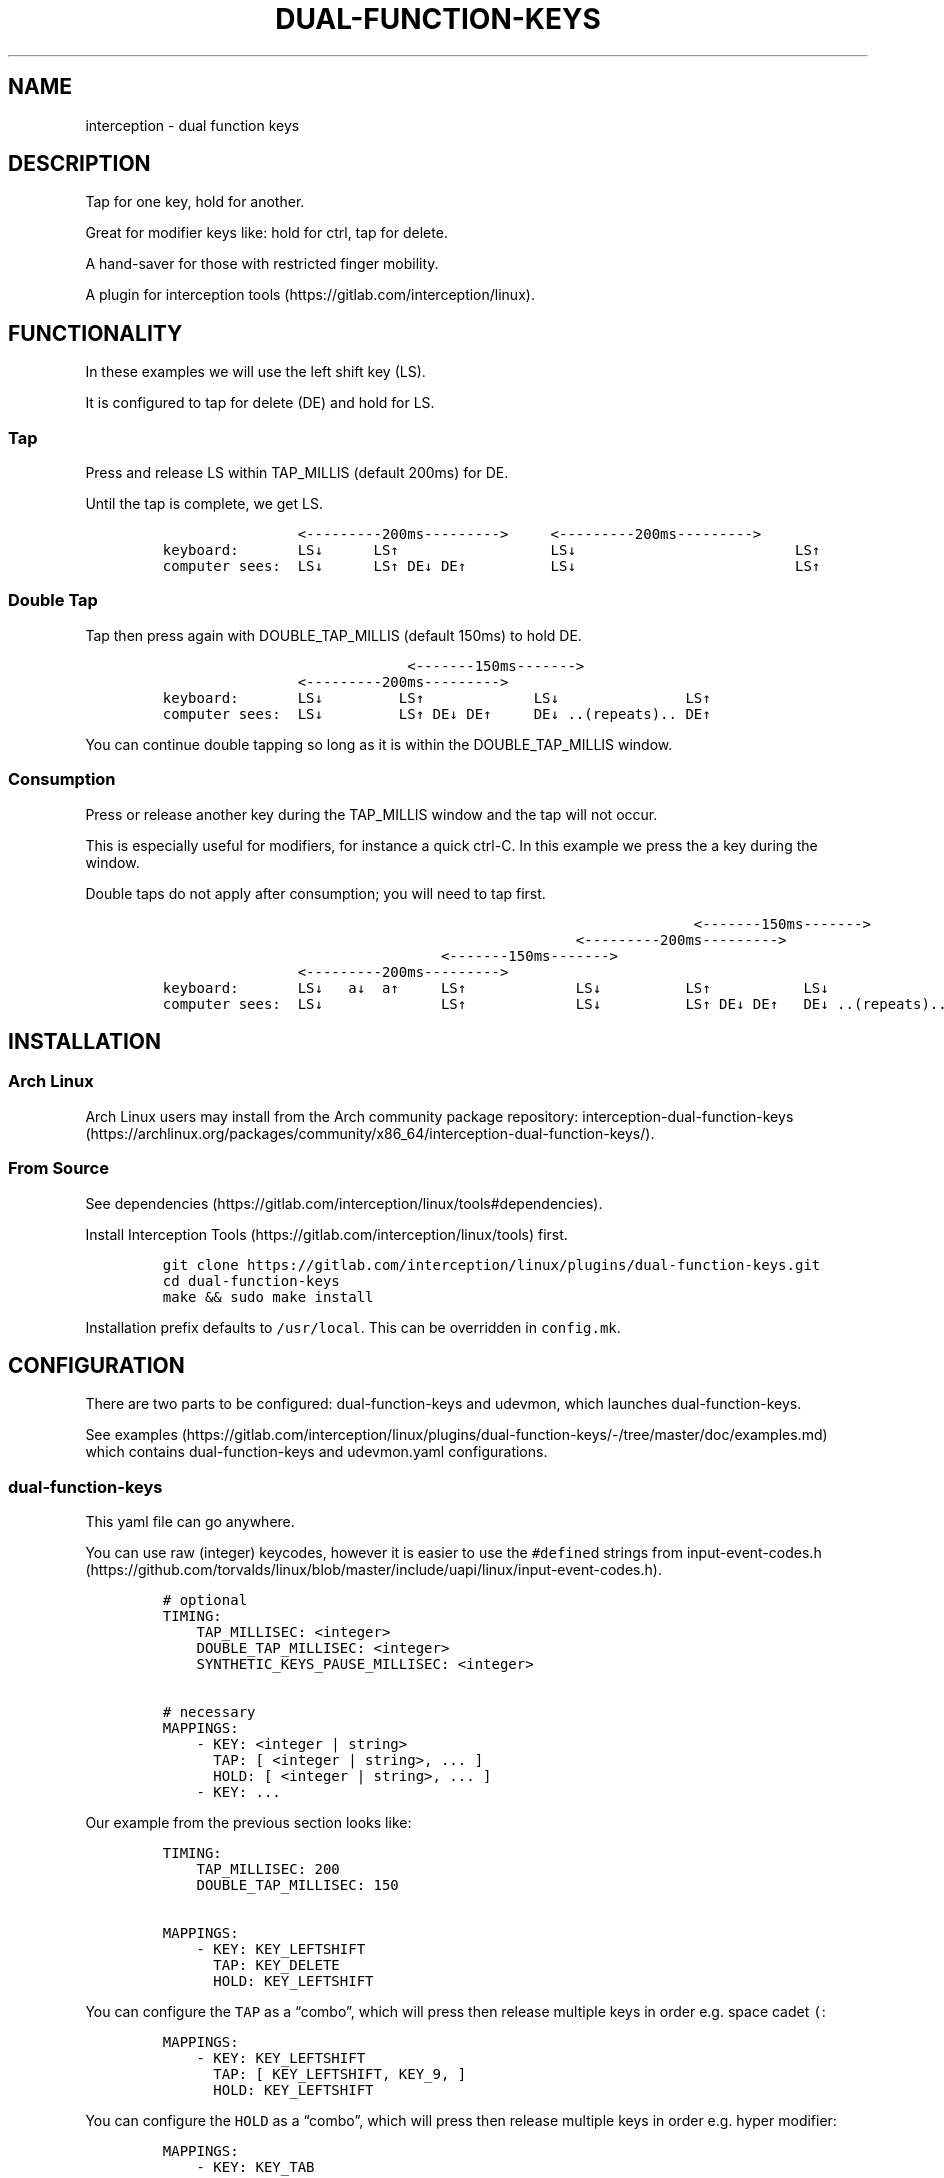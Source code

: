 .\" Automatically generated by Pandoc 2.11.3
.\"
.TH "DUAL-FUNCTION-KEYS" "1" "2020/12/25" "Dual Function Keys" "User Manuals"
.hy
.SH NAME
.PP
interception - dual function keys
.SH DESCRIPTION
.PP
Tap for one key, hold for another.
.PP
Great for modifier keys like: hold for ctrl, tap for delete.
.PP
A hand-saver for those with restricted finger mobility.
.PP
A plugin for interception tools (https://gitlab.com/interception/linux).
.SH FUNCTIONALITY
.PP
In these examples we will use the left shift key (LS).
.PP
It is configured to tap for delete (DE) and hold for LS.
.SS Tap
.PP
Press and release LS within TAP_MILLIS (default 200ms) for DE.
.PP
Until the tap is complete, we get LS.
.IP
.nf
\f[C]
                <---------200ms--------->     <---------200ms--------->
keyboard:       LS\[da]      LS\[ua]                  LS\[da]                          LS\[ua]
computer sees:  LS\[da]      LS\[ua] DE\[da] DE\[ua]          LS\[da]                          LS\[ua]
\f[R]
.fi
.SS Double Tap
.PP
Tap then press again with DOUBLE_TAP_MILLIS (default 150ms) to hold DE.
.IP
.nf
\f[C]
                             <-------150ms------->
                <---------200ms--------->
keyboard:       LS\[da]         LS\[ua]             LS\[da]               LS\[ua]
computer sees:  LS\[da]         LS\[ua] DE\[da] DE\[ua]     DE\[da] ..(repeats).. DE\[ua]
\f[R]
.fi
.PP
You can continue double tapping so long as it is within the DOUBLE_TAP_MILLIS window.
.SS Consumption
.PP
Press or release another key during the TAP_MILLIS window and the tap will not occur.
.PP
This is especially useful for modifiers, for instance a quick ctrl-C.
In this example we press the a key during the window.
.PP
Double taps do not apply after consumption; you will need to tap first.
.IP
.nf
\f[C]
                                                               <-------150ms------->
                                                 <---------200ms--------->
                                 <-------150ms------->
                <---------200ms--------->
keyboard:       LS\[da]   a\[da]  a\[ua]     LS\[ua]             LS\[da]          LS\[ua]           LS\[da]
computer sees:  LS\[da]              LS\[ua]             LS\[da]          LS\[ua] DE\[da] DE\[ua]   DE\[da] ..(repeats)..
\f[R]
.fi
.SH INSTALLATION
.SS Arch Linux
.PP
Arch Linux users may install from the Arch community package repository: interception-dual-function-keys (https://archlinux.org/packages/community/x86_64/interception-dual-function-keys/).
.SS From Source
.PP
See dependencies (https://gitlab.com/interception/linux/tools#dependencies).
.PP
Install Interception Tools (https://gitlab.com/interception/linux/tools) first.
.IP
.nf
\f[C]
git clone https://gitlab.com/interception/linux/plugins/dual-function-keys.git
cd dual-function-keys
make && sudo make install
\f[R]
.fi
.PP
Installation prefix defaults to \f[C]/usr/local\f[R].
This can be overridden in \f[C]config.mk\f[R].
.SH CONFIGURATION
.PP
There are two parts to be configured: dual-function-keys and udevmon, which launches dual-function-keys.
.PP
See examples (https://gitlab.com/interception/linux/plugins/dual-function-keys/-/tree/master/doc/examples.md) which contains dual-function-keys and udevmon.yaml configurations.
.SS dual-function-keys
.PP
This yaml file can go anywhere.
.PP
You can use raw (integer) keycodes, however it is easier to use the \f[C]#define\f[R]d strings from input-event-codes.h (https://github.com/torvalds/linux/blob/master/include/uapi/linux/input-event-codes.h).
.IP
.nf
\f[C]
# optional
TIMING:
    TAP_MILLISEC: <integer>
    DOUBLE_TAP_MILLISEC: <integer>
    SYNTHETIC_KEYS_PAUSE_MILLISEC: <integer>

# necessary
MAPPINGS:
    - KEY: <integer | string>
      TAP: [ <integer | string>, ... ]
      HOLD: [ <integer | string>, ... ]
    - KEY: ...
\f[R]
.fi
.PP
Our example from the previous section looks like:
.IP
.nf
\f[C]
TIMING:
    TAP_MILLISEC: 200
    DOUBLE_TAP_MILLISEC: 150

MAPPINGS:
    - KEY: KEY_LEFTSHIFT
      TAP: KEY_DELETE
      HOLD: KEY_LEFTSHIFT
\f[R]
.fi
.PP
You can configure the \f[C]TAP\f[R] as a \[lq]combo\[rq], which will press then release multiple keys in order e.g.\ space cadet \f[C](\f[R]:
.IP
.nf
\f[C]
MAPPINGS:
    - KEY: KEY_LEFTSHIFT
      TAP: [ KEY_LEFTSHIFT, KEY_9, ]
      HOLD: KEY_LEFTSHIFT
\f[R]
.fi
.PP
You can configure the \f[C]HOLD\f[R] as a \[lq]combo\[rq], which will press then release multiple keys in order e.g.\ hyper modifier:
.IP
.nf
\f[C]
MAPPINGS:
    - KEY: KEY_TAB
      TAP: KEY_TAB
      HOLD: [ KEY_LEFTCTRL, KEY_LEFTMETA, KEY_LEFTALT, ] 
\f[R]
.fi
.PP
By default, there will be a pause of 20ms between keys in the \[lq]combo\[rq].
This may be changed:
.IP
.nf
\f[C]
TIMING:
    SYNTHETIC_KEYS_PAUSE_MILLISEC: 10
\f[R]
.fi
.PP
Warning: do not assign the same modifier to two keys that you intend to press at the same time, as they will interfere with each other.
Use left and right versions of the modifiers e.g.\ alt-tab with space-caps:
.IP
.nf
\f[C]
MAPPINGS:
    - KEY: KEY_CAPSLOCK
      TAP: KEY_TAB
      HOLD: KEY_LEFTALT

    - KEY: KEY_SPACE
      TAP: KEY_SPACE
      HOLD: KEY_RIGHTALT
\f[R]
.fi
.SS udevmon
.PP
udevmon needs to be informed that we desire Dual Function Keys.
See How It Works (https://gitlab.com/interception/linux/tools#how-it-works) for the full story.
.IP
.nf
\f[C]
- JOB: \[dq]intercept -g $DEVNODE | dual-function-keys -c </path/to/dual-function-keys.yaml> | uinput -d $DEVNODE\[dq]
  DEVICE:
    NAME: <keyboard name>
\f[R]
.fi
.PP
The name may be determined by executing:
.IP
.nf
\f[C]
sudo uinput -p -d /dev/input/by-id/X
\f[R]
.fi
.PP
where X is the device with the name that looks like your keyboard.
Ensure that all \f[C]EV_KEY\f[R]s are present under \f[C]EVENTS\f[R].
If you can\[cq]t find your keyboard under \f[C]/dev/input/by-id\f[R], look at devices directly under \f[C]/dev/input\f[R].
.PP
See Interception Tools: How It Works (https://gitlab.com/interception/linux/tools#how-it-works) for more information on \f[C]uinput -p\f[R].
.PP
Usually the name is sufficient to uniquely identify the keyboard, however some keyboards register many devices such as a virtal mouse.
You can run dual-function-keys for all the devices, however I prefer to run it only for the actual keyboard.
.PP
My \f[C]/etc/interception/udevmon.yml\f[R]:
.IP
.nf
\f[C]
- JOB: \[dq]intercept -g $DEVNODE | dual-function-keys -c /etc/interception/dual-function-keys/home-row-modifiers.yaml | uinput -d $DEVNODE\[dq]
  DEVICE:
    NAME: \[dq]q.m.k HHKB mod Keyboard\[dq]
- JOB: \[dq]intercept -g $DEVNODE | dual-function-keys -c /etc/interception/dual-function-keys/thumb-cluster.yaml | uinput -d $DEVNODE\[dq]
  DEVICE:
    NAME: \[dq]Kinesis Advantage2 Keyboard\[dq]
    EVENTS:
      EV_KEY: [ KEY_LEFTSHIFT ]
\f[R]
.fi
.SH CAVEATS
.PP
As always, there is a caveat: dual-function-keys operates on raw \f[I]keycodes\f[R], not \f[I]keysyms\f[R], as seen by X11 or Wayland.
.PP
If you have anything modifying the keycode->keysym mapping, such as XKB (https://www.x.org/wiki/XKB/) or xmodmap (https://wiki.archlinux.org/index.php/Xmodmap), be mindful that dual-function-keys operates before them.
.PP
Some common XKB usages that might be found in your X11 configuration:
.IP
.nf
\f[C]
    Option \[dq]XkbModel\[dq] \[dq]pc105\[dq]
    Option \[dq]XKbLayout\[dq] \[dq]us\[dq]
    Option \[dq]XkbVariant\[dq] \[dq]dvp\[dq]
    Option \[dq]XkbOptions\[dq] \[dq]caps:escape\[dq]
\f[R]
.fi
.SH FAQ
.SS I have a new use case. Can you support it?
.PP
Please raise an issue.
.PP
dual-function-keys has been built for my needs.
I will be intrigued to hear your ideas and help you make them happen.
.PP
As usual, PRs are very welcome.
.SS I see you are using q.m.k HHKB mod Keyboard in your udevmon. It uses QMK Firmware (https://qmk.fm/). Why not just use Tap-Hold (https://docs.qmk.fm/#/tap_hold)?
.PP
Good catch! That does indeed provide the same functionality as dual-function-keys.
Unfortunately there are some drawbacks:
.IP "1." 3
Few keyboards run QMK Firmware.
.IP "2." 3
There are some issues with that functionality, as noted in the documentation Tap-Hold (https://docs.qmk.fm/).
.IP "3." 3
It requires a fast processor in the keyboard.
My unscientific testing with an Ergodox (\[ti]800 scans/sec) and HHKB (\[ti]140) revealed that the slower keyboard is mushy and unuseably inaccurate.
.SS Why not use xcape (https://github.com/alols/xcape)?
.PP
Xcape only provides simple tap/hold functionality.
It appears difficult (impossible?) to add the remaining functionality using its XTestFakeKeyEvent mechanisms.
.SS My Key Combination Isn\[cq]t Working
.PP
Ensure that your window manager is not intercepting that key combination.
.SS I Don\[cq]t Want Double Tap Functionality
.PP
Set DOUBLE_TAP_MILLISEC to 0.
See Key Combinations, No Double Tap (https://gitlab.com/interception/linux/plugins/dual-function-keys/-/blob/master/doc/examples.md#key-combinations-no-double-tap).
.SH CONTRIBUTORS
.PP
Please fork this repo and submit a PR.
.PP
If you are making changes to the documentation, please edit the pandoc flavoured \f[C]dual-function-keys.md\f[R] and run \f[C]make doc\f[R].
Please ensure that this \f[C]README.md\f[R] and the man page \f[C]dual-function-keys.1\f[R] has your changes and commit all three.
.PP
As usual, please obey \f[C].editorconfig\f[R].
.SH LICENSE
.PP
.PP
Copyright \[co] 2020 Alexander Courtis
.SH AUTHORS
Alexander Courtis.
